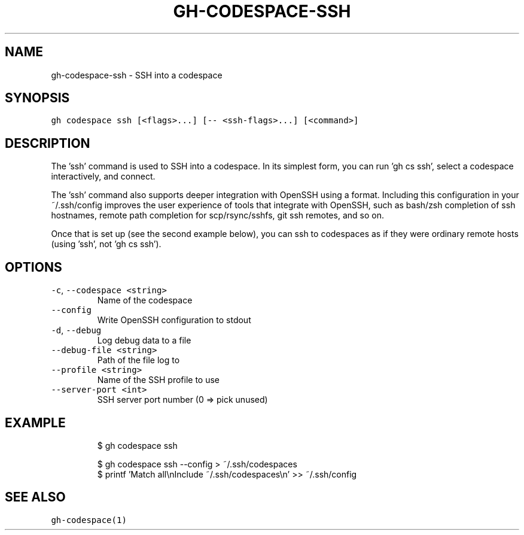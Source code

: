 .nh
.TH "GH-CODESPACE-SSH" "1" "May 2022" "GitHub CLI 2.10.1" "GitHub CLI manual"

.SH NAME
.PP
gh-codespace-ssh - SSH into a codespace


.SH SYNOPSIS
.PP
\fB\fCgh codespace ssh [<flags>...] [-- <ssh-flags>...] [<command>]\fR


.SH DESCRIPTION
.PP
The 'ssh' command is used to SSH into a codespace. In its simplest form, you can
run 'gh cs ssh', select a codespace interactively, and connect.

.PP
The 'ssh' command also supports deeper integration with OpenSSH using a
'--config' option that generates per-codespace ssh configuration in OpenSSH
format. Including this configuration in your ~/.ssh/config improves the user
experience of tools that integrate with OpenSSH, such as bash/zsh completion of
ssh hostnames, remote path completion for scp/rsync/sshfs, git ssh remotes, and
so on.

.PP
Once that is set up (see the second example below), you can ssh to codespaces as
if they were ordinary remote hosts (using 'ssh', not 'gh cs ssh').


.SH OPTIONS
.TP
\fB\fC-c\fR, \fB\fC--codespace\fR \fB\fC<string>\fR
Name of the codespace

.TP
\fB\fC--config\fR
Write OpenSSH configuration to stdout

.TP
\fB\fC-d\fR, \fB\fC--debug\fR
Log debug data to a file

.TP
\fB\fC--debug-file\fR \fB\fC<string>\fR
Path of the file log to

.TP
\fB\fC--profile\fR \fB\fC<string>\fR
Name of the SSH profile to use

.TP
\fB\fC--server-port\fR \fB\fC<int>\fR
SSH server port number (0 => pick unused)


.SH EXAMPLE
.PP
.RS

.nf
$ gh codespace ssh

$ gh codespace ssh --config > ~/.ssh/codespaces
$ printf 'Match all\\nInclude ~/.ssh/codespaces\\n' >> ~/.ssh/config


.fi
.RE


.SH SEE ALSO
.PP
\fB\fCgh-codespace(1)\fR
